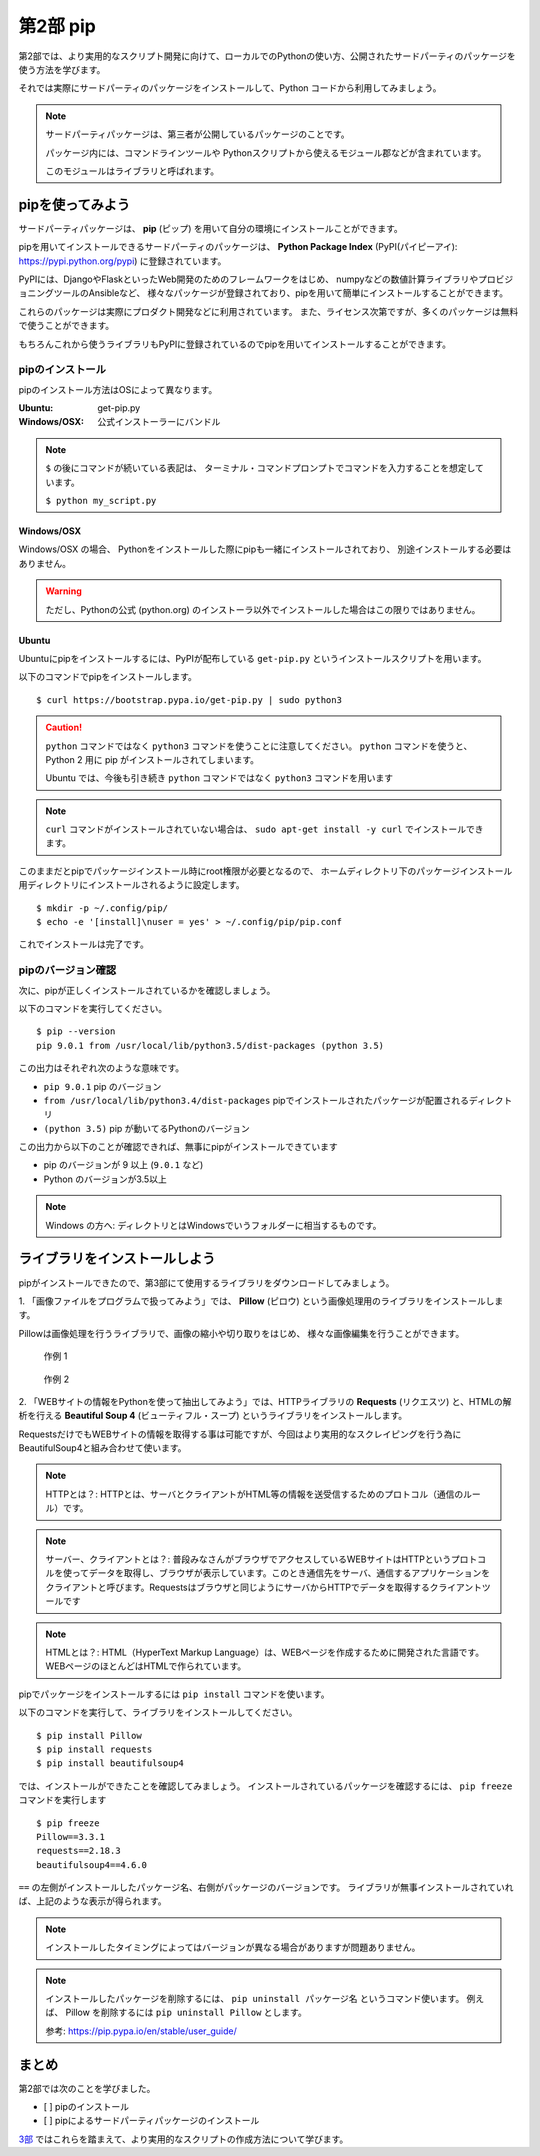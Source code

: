 =======================
第2部 pip
=======================

第2部では、より実用的なスクリプト開発に向けて、ローカルでのPythonの使い方、公開されたサードパーティのパッケージを使う方法を学びます。

それでは実際にサードパーティのパッケージをインストールして、Python コードから利用してみましょう。

.. note::

  サードパーティパッケージは、第三者が公開しているパッケージのことです。

  パッケージ内には、コマンドラインツールや
  Pythonスクリプトから使えるモジュール郡などが含まれています。

  このモジュールはライブラリと呼ばれます。

pipを使ってみよう
=================

サードパーティパッケージは、
**pip** (ピップ) を用いて自分の環境にインストールことができます。

pipを用いてインストールできるサードパーティのパッケージは、
**Python Package Index** (PyPI(パイピーアイ): https://pypi.python.org/pypi) に登録されています。

PyPIには、DjangoやFlaskといったWeb開発のためのフレームワークをはじめ、
numpyなどの数値計算ライブラリやプロビジョニングツールのAnsibleなど、
様々なパッケージが登録されており、pipを用いて簡単にインストールすることができます。

これらのパッケージは実際にプロダクト開発などに利用されています。
また、ライセンス次第ですが、多くのパッケージは無料で使うことができます。

もちろんこれから使うライブラリもPyPIに登録されているのでpipを用いてインストールすることができます。

pipのインストール
-----------------

pipのインストール方法はOSによって異なります。

:Ubuntu: get-pip.py
:Windows/OSX: 公式インストーラーにバンドル

.. note::

  ``$`` の後にコマンドが続いている表記は、
  ターミナル・コマンドプロンプトでコマンドを入力することを想定しています。

  ``$ python my_script.py``


Windows/OSX
~~~~~~~~~~~

Windows/OSX の場合、
Pythonをインストールした際にpipも一緒にインストールされており、
別途インストールする必要はありません。

.. warning::

  ただし、Pythonの公式 (python.org) のインストーラ以外でインストールした場合はこの限りではありません。

Ubuntu
~~~~~~

Ubuntuにpipをインストールするには、PyPIが配布している ``get-pip.py`` というインストールスクリプトを用います。

以下のコマンドでpipをインストールします。

::

  $ curl https://bootstrap.pypa.io/get-pip.py | sudo python3

.. caution::

  ``python`` コマンドではなく ``python3`` コマンドを使うことに注意してください。
  ``python`` コマンドを使うと、 Python 2 用に pip がインストールされてしまいます。

  Ubuntu では、今後も引き続き ``python`` コマンドではなく ``python3`` コマンドを用います

.. note::

  ``curl`` コマンドがインストールされていない場合は、
  ``sudo apt-get install -y curl`` でインストールできます。


このままだとpipでパッケージインストール時にroot権限が必要となるので、
ホームディレクトリ下のパッケージインストール用ディレクトリにインストールされるように設定します。

::

  $ mkdir -p ~/.config/pip/
  $ echo -e '[install]\nuser = yes' > ~/.config/pip/pip.conf

これでインストールは完了です。

pipのバージョン確認
-------------------

次に、pipが正しくインストールされているかを確認しましょう。

以下のコマンドを実行してください。

::

  $ pip --version
  pip 9.0.1 from /usr/local/lib/python3.5/dist-packages (python 3.5)

この出力はそれぞれ次のような意味です。

- ``pip 9.0.1`` pip のバージョン
- ``from /usr/local/lib/python3.4/dist-packages`` pipでインストールされたパッケージが配置されるディレクトリ
- ``(python 3.5)`` pip が動いてるPythonのバージョン

この出力から以下のことが確認できれば、無事にpipがインストールできています

- pip のバージョンが 9 以上 (``9.0.1`` など)
- Python のバージョンが3.5以上

.. note::

  Windows の方へ: ディレクトリとはWindowsでいうフォルダーに相当するものです。

.. todo:: え！？問題があった！？その時は講師を呼んでください

ライブラリをインストールしよう
===============================

pipがインストールできたので、第3部にて使用するライブラリをダウンロードしてみましょう。

1\. 「画像ファイルをプログラムで扱ってみよう」では、 **Pillow** (ピロウ) という画像処理用のライブラリをインストールします。

Pillowは画像処理を行うライブラリで、画像の縮小や切り取りをはじめ、
様々な画像編集を行うことができます。

.. figure:: ../image/recursive.png

  作例 1

.. figure:: ../image/rotate.png

  作例 2

2\. 「WEBサイトの情報をPythonを使って抽出してみよう」では、HTTPライブラリの **Requests** (リクエスツ) と、HTMLの解析を行える **Beautiful Soup 4** (ビューティフル・スープ) というライブラリをインストールします。

RequestsだけでもWEBサイトの情報を取得する事は可能ですが、今回はより実用的なスクレイピングを行う為にBeautifulSoup4と組み合わせて使います。

.. note::

   HTTPとは？: HTTPとは、サーバとクライアントがHTML等の情報を送受信するためのプロトコル（通信のルール）です。

.. note::

   サーバー、クライアントとは？: 普段みなさんがブラウザでアクセスしているWEBサイトはHTTPというプロトコルを使ってデータを取得し、ブラウザが表示しています。このとき通信先をサーバ、通信するアプリケーションをクライアントと呼びます。Requestsはブラウザと同じようにサーバからHTTPでデータを取得するクライアントツールです

.. note::

   HTMLとは？: HTML（HyperText Markup Language）は、WEBページを作成するために開発された言語です。 WEBページのほとんどはHTMLで作られています。


pipでパッケージをインストールするには ``pip install`` コマンドを使います。

以下のコマンドを実行して、ライブラリをインストールしてください。

::

  $ pip install Pillow
  $ pip install requests
  $ pip install beautifulsoup4

では、インストールができたことを確認してみましょう。
インストールされているパッケージを確認するには、 ``pip freeze`` コマンドを実行します

::

  $ pip freeze
  Pillow==3.3.1
  requests==2.18.3
  beautifulsoup4==4.6.0

``==`` の左側がインストールしたパッケージ名、右側がパッケージのバージョンです。
ライブラリが無事インストールされていれば、上記のような表示が得られます。

.. note::

  インストールしたタイミングによってはバージョンが異なる場合がありますが問題ありません。

.. note::

  インストールしたパッケージを削除するには、 ``pip uninstall パッケージ名`` というコマンド使います。
  例えば、 Pillow を削除するには ``pip uninstall Pillow`` とします。

  参考: https://pip.pypa.io/en/stable/user_guide/

まとめ
========

第2部では次のことを学びました。

- [ ] pipのインストール
- [ ] pipによるサードパーティパッケージのインストール

`3部 <3.rst>`_ ではこれらを踏まえて、より実用的なスクリプトの作成方法について学びます。

